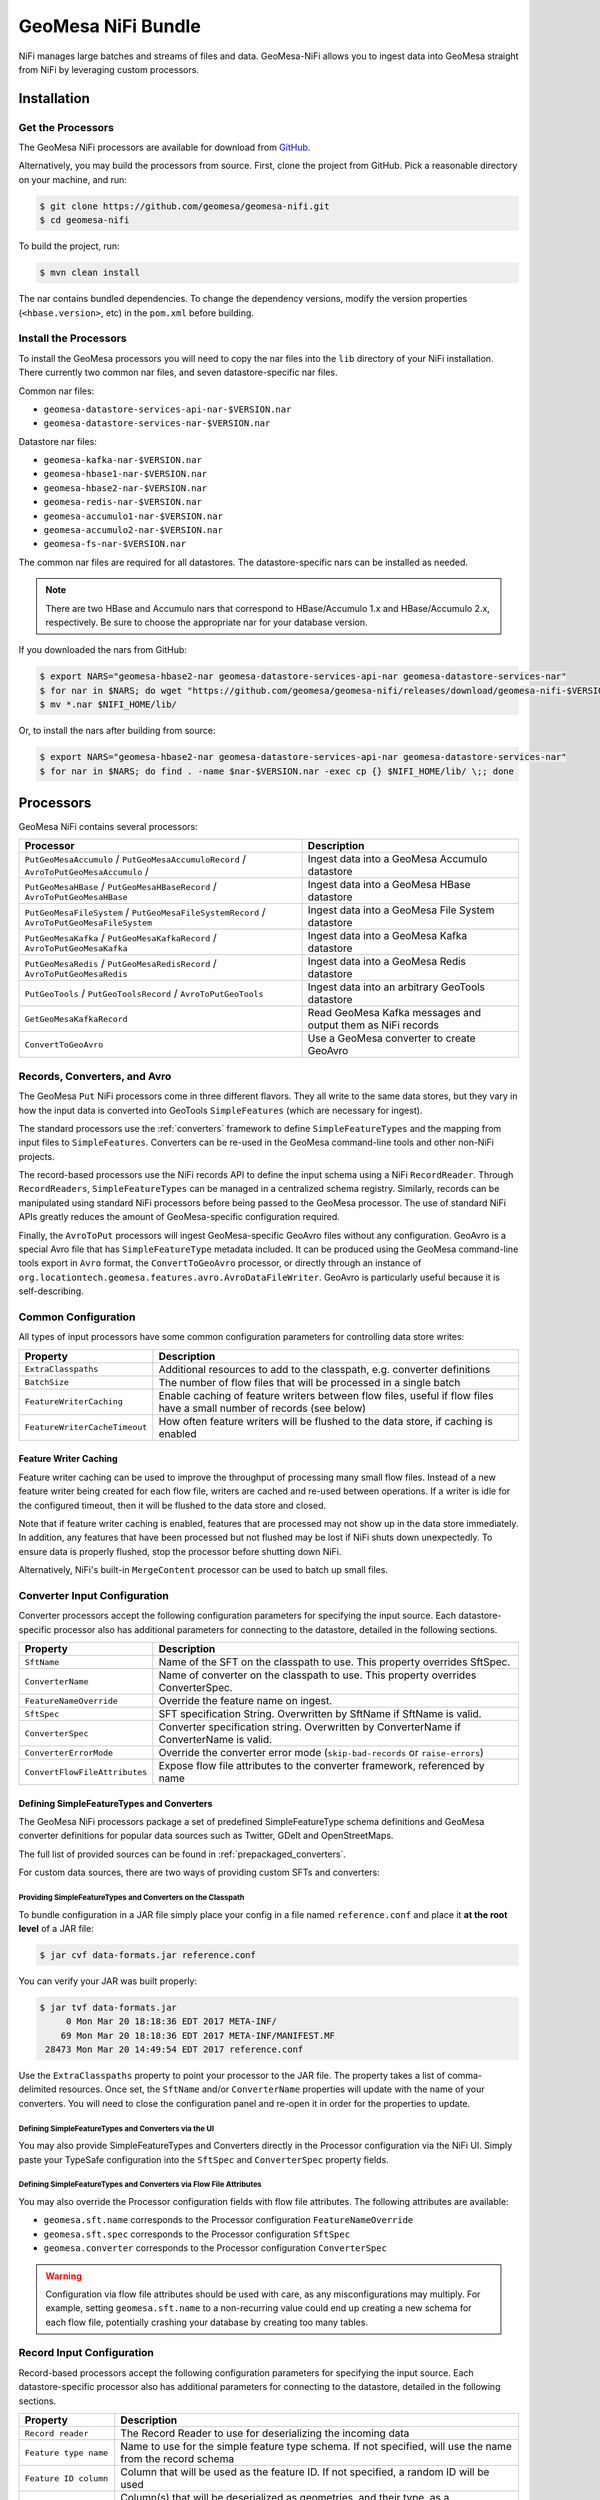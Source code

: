 .. _nifi_bundle:

GeoMesa NiFi Bundle
===================

NiFi manages large batches and streams of files and data. GeoMesa-NiFi
allows you to ingest data into GeoMesa straight from NiFi by leveraging
custom processors.

Installation
------------

Get the Processors
~~~~~~~~~~~~~~~~~~

The GeoMesa NiFi processors are available for download from `GitHub <https://github.com/geomesa/geomesa-nifi/releases>`__.

Alternatively, you may build the processors from source. First, clone the project from GitHub. Pick a reasonable
directory on your machine, and run:

.. code-block:: bash

    $ git clone https://github.com/geomesa/geomesa-nifi.git
    $ cd geomesa-nifi

To build the project, run:

.. code-block:: bash

    $ mvn clean install

The nar contains bundled dependencies. To change the dependency versions, modify the version properties
(``<hbase.version>``, etc) in the ``pom.xml`` before building.

Install the Processors
~~~~~~~~~~~~~~~~~~~~~~

To install the GeoMesa processors you will need to copy the nar files into the ``lib`` directory of your
NiFi installation. There currently two common nar files, and seven datastore-specific nar files.

Common nar files:

* ``geomesa-datastore-services-api-nar-$VERSION.nar``
* ``geomesa-datastore-services-nar-$VERSION.nar``

Datastore nar files:

* ``geomesa-kafka-nar-$VERSION.nar``
* ``geomesa-hbase1-nar-$VERSION.nar``
* ``geomesa-hbase2-nar-$VERSION.nar``
* ``geomesa-redis-nar-$VERSION.nar``
* ``geomesa-accumulo1-nar-$VERSION.nar``
* ``geomesa-accumulo2-nar-$VERSION.nar``
* ``geomesa-fs-nar-$VERSION.nar``

The common nar files are required for all datastores. The datastore-specific nars can be installed as needed.

.. note::

  There are two HBase and Accumulo nars that correspond to HBase/Accumulo 1.x and HBase/Accumulo 2.x, respectively.
  Be sure to choose the appropriate nar for your database version.

If you downloaded the nars from GitHub:

.. code-block:: bash

    $ export NARS="geomesa-hbase2-nar geomesa-datastore-services-api-nar geomesa-datastore-services-nar"
    $ for nar in $NARS; do wget "https://github.com/geomesa/geomesa-nifi/releases/download/geomesa-nifi-$VERSION/$nar-$VERSION.nar"; done
    $ mv *.nar $NIFI_HOME/lib/

Or, to install the nars after building from source:

.. code-block:: bash

    $ export NARS="geomesa-hbase2-nar geomesa-datastore-services-api-nar geomesa-datastore-services-nar"
    $ for nar in $NARS; do find . -name $nar-$VERSION.nar -exec cp {} $NIFI_HOME/lib/ \;; done

Processors
----------

GeoMesa NiFi contains several processors:

+----------------------------------+----------------------------------------------------------------------------+
| Processor                        | Description                                                                |
+==================================+============================================================================+
| ``PutGeoMesaAccumulo`` /         | Ingest data into a GeoMesa Accumulo datastore                              |
| ``PutGeoMesaAccumuloRecord`` /   |                                                                            |
| ``AvroToPutGeoMesaAccumulo`` /   |                                                                            |
+----------------------------------+----------------------------------------------------------------------------+
| ``PutGeoMesaHBase`` /            | Ingest data into a GeoMesa HBase datastore                                 |
| ``PutGeoMesaHBaseRecord`` /      |                                                                            |
| ``AvroToPutGeoMesaHBase``        |                                                                            |
+----------------------------------+----------------------------------------------------------------------------+
| ``PutGeoMesaFileSystem`` /       | Ingest data into a GeoMesa File System datastore                           |
| ``PutGeoMesaFileSystemRecord`` / |                                                                            |
| ``AvroToPutGeoMesaFileSystem``   |                                                                            |
+----------------------------------+----------------------------------------------------------------------------+
| ``PutGeoMesaKafka`` /            | Ingest data into a GeoMesa Kafka datastore                                 |
| ``PutGeoMesaKafkaRecord`` /      |                                                                            |
| ``AvroToPutGeoMesaKafka``        |                                                                            |
+----------------------------------+----------------------------------------------------------------------------+
| ``PutGeoMesaRedis`` /            | Ingest data into a GeoMesa Redis datastore                                 |
| ``PutGeoMesaRedisRecord`` /      |                                                                            |
| ``AvroToPutGeoMesaRedis``        |                                                                            |
+----------------------------------+----------------------------------------------------------------------------+
| ``PutGeoTools`` /                | Ingest data into an arbitrary GeoTools datastore                           |
| ``PutGeoToolsRecord`` /          |                                                                            |
| ``AvroToPutGeoTools``            |                                                                            |
+----------------------------------+----------------------------------------------------------------------------+
| ``GetGeoMesaKafkaRecord``        | Read GeoMesa Kafka messages and output them as NiFi records                |
+----------------------------------+----------------------------------------------------------------------------+
| ``ConvertToGeoAvro``             | Use a GeoMesa converter to create GeoAvro                                  |
+----------------------------------+----------------------------------------------------------------------------+

Records, Converters, and Avro
~~~~~~~~~~~~~~~~~~~~~~~~~~~~~

The GeoMesa ``Put`` NiFi processors come in three different flavors. They all write to the same data stores, but
they vary in how the input data is converted into GeoTools ``SimpleFeatures`` (which are necessary for ingest).

The standard processors use the :ref:`converters` framework to define ``SimpleFeatureTypes`` and the mapping from
input files to ``SimpleFeatures``. Converters can be re-used in the GeoMesa command-line tools and other non-NiFi
projects.

The record-based processors use the NiFi records API to define the input schema using a NiFi ``RecordReader``.
Through ``RecordReaders``, ``SimpleFeatureTypes`` can be managed in a centralized schema registry. Similarly, records
can be manipulated using standard NiFi processors before being passed to the GeoMesa processor. The use of standard
NiFi APIs greatly reduces the amount of GeoMesa-specific configuration required.

Finally, the ``AvroToPut`` processors will ingest GeoMesa-specific GeoAvro files without any configuration. GeoAvro
is a special Avro file that has ``SimpleFeatureType`` metadata included. It can be produced using the GeoMesa
command-line tools export in ``Avro`` format, the ``ConvertToGeoAvro`` processor, or directly through an instance of
``org.locationtech.geomesa.features.avro.AvroDataFileWriter``. GeoAvro is particularly useful because it is
self-describing.

Common Configuration
~~~~~~~~~~~~~~~~~~~~

All types of input processors have some common configuration parameters for controlling data store writes:

+-------------------------------+-----------------------------------------------------------------------------------------+
| Property                      | Description                                                                             |
+===============================+=========================================================================================+
| ``ExtraClasspaths``           | Additional resources to add to the classpath, e.g. converter definitions                |
+-------------------------------+-----------------------------------------------------------------------------------------+
| ``BatchSize``                 | The number of flow files that will be processed in a single batch                       |
+-------------------------------+-----------------------------------------------------------------------------------------+
| ``FeatureWriterCaching``      | Enable caching of feature writers between flow files, useful if flow files have a       |
|                               | small number of records (see below)                                                     |
+-------------------------------+-----------------------------------------------------------------------------------------+
| ``FeatureWriterCacheTimeout`` | How often feature writers will be flushed to the data store, if caching is enabled      |
+-------------------------------+-----------------------------------------------------------------------------------------+

Feature Writer Caching
^^^^^^^^^^^^^^^^^^^^^^

Feature writer caching can be used to improve the throughput of processing many small flow files. Instead of a new
feature writer being created for each flow file, writers are cached and re-used between operations. If a writer is
idle for the configured timeout, then it will be flushed to the data store and closed.

Note that if feature writer caching is enabled, features that are processed may not show up in the data store
immediately. In addition, any features that have been processed but not flushed may be lost if NiFi shuts down
unexpectedly. To ensure data is properly flushed, stop the processor before shutting down NiFi.

Alternatively, NiFi's built-in ``MergeContent`` processor can be used to batch up small files.

Converter Input Configuration
~~~~~~~~~~~~~~~~~~~~~~~~~~~~~

Converter processors accept the following configuration parameters for specifying the input source. Each
datastore-specific processor also has additional parameters for connecting to the datastore, detailed in the
following sections.

+-------------------------------+-----------------------------------------------------------------------------------------+
| Property                      | Description                                                                             |
+===============================+=========================================================================================+
| ``SftName``                   | Name of the SFT on the classpath to use. This property overrides SftSpec.               |
+-------------------------------+-----------------------------------------------------------------------------------------+
| ``ConverterName``             | Name of converter on the classpath to use. This property overrides ConverterSpec.       |
+-------------------------------+-----------------------------------------------------------------------------------------+
| ``FeatureNameOverride``       | Override the feature name on ingest.                                                    |
+-------------------------------+-----------------------------------------------------------------------------------------+
| ``SftSpec``                   | SFT specification String. Overwritten by SftName if SftName is valid.                   |
+-------------------------------+-----------------------------------------------------------------------------------------+
| ``ConverterSpec``             | Converter specification string. Overwritten by ConverterName if ConverterName is valid. |
+-------------------------------+-----------------------------------------------------------------------------------------+
| ``ConverterErrorMode``        | Override the converter error mode (``skip-bad-records`` or ``raise-errors``)            |
+-------------------------------+-----------------------------------------------------------------------------------------+
| ``ConvertFlowFileAttributes`` | Expose flow file attributes to the converter framework, referenced by name              |
+-------------------------------+-----------------------------------------------------------------------------------------+

Defining SimpleFeatureTypes and Converters
^^^^^^^^^^^^^^^^^^^^^^^^^^^^^^^^^^^^^^^^^^

The GeoMesa NiFi processors package a set of predefined SimpleFeatureType schema definitions and GeoMesa
converter definitions for popular data sources such as Twitter, GDelt and OpenStreetMaps.

The full list of provided sources can be found in :ref:`prepackaged_converters`.

For custom data sources, there are two ways of providing custom SFTs and converters:

Providing SimpleFeatureTypes and Converters on the Classpath
++++++++++++++++++++++++++++++++++++++++++++++++++++++++++++

To bundle configuration in a JAR file simply place your config in a file named ``reference.conf`` and place it **at
the root level** of a JAR file:

.. code-block:: bash

    $ jar cvf data-formats.jar reference.conf

You can verify your JAR was built properly:

.. code-block:: bash

    $ jar tvf data-formats.jar
         0 Mon Mar 20 18:18:36 EDT 2017 META-INF/
        69 Mon Mar 20 18:18:36 EDT 2017 META-INF/MANIFEST.MF
     28473 Mon Mar 20 14:49:54 EDT 2017 reference.conf

Use the ``ExtraClasspaths`` property to point your processor to the JAR file. The property takes a list of
comma-delimited resources. Once set, the ``SftName`` and/or ``ConverterName`` properties will update with the
name of your converters. You will need to close the configuration panel and re-open it in order for the
properties to update.

Defining SimpleFeatureTypes and Converters via the UI
+++++++++++++++++++++++++++++++++++++++++++++++++++++

You may also provide SimpleFeatureTypes and Converters directly in the Processor configuration via the NiFi UI.
Simply paste your TypeSafe configuration into the ``SftSpec`` and ``ConverterSpec`` property fields.

Defining SimpleFeatureTypes and Converters via Flow File Attributes
+++++++++++++++++++++++++++++++++++++++++++++++++++++++++++++++++++

You may also override the Processor configuration fields with flow file attributes. The following attributes
are available:

* ``geomesa.sft.name`` corresponds to the Processor configuration ``FeatureNameOverride``
* ``geomesa.sft.spec`` corresponds to the Processor configuration ``SftSpec``
* ``geomesa.converter`` corresponds to the Processor configuration ``ConverterSpec``

.. warning::

    Configuration via flow file attributes should be used with care, as any misconfigurations may multiply.
    For example, setting ``geomesa.sft.name`` to a non-recurring value could end up creating a new schema for each
    flow file, potentially crashing your database by creating too many tables.

Record Input Configuration
~~~~~~~~~~~~~~~~~~~~~~~~~~

Record-based processors accept the following configuration parameters for specifying the input source. Each
datastore-specific processor also has additional parameters for connecting to the datastore, detailed in the
following sections.

+-----------------------------------+-----------------------------------------------------------------------------------------------------+
| Property                          | Description                                                                                         |
+===================================+=====================================================================================================+
| ``Record reader``                 | The Record Reader to use for deserializing the incoming data                                        |
+-----------------------------------+-----------------------------------------------------------------------------------------------------+
| ``Feature type name``             | Name to use for the simple feature type schema. If not specified, will use the name                 |
|                                   | from the record schema                                                                              |
+-----------------------------------+-----------------------------------------------------------------------------------------------------+
| ``Feature ID column``             | Column that will be used as the feature ID. If not specified, a random ID will be used              |
+-----------------------------------+-----------------------------------------------------------------------------------------------------+
| ``Geometry columns``              | Column(s) that will be deserialized as geometries, and their type, as a                             |
|                                   | SimpleFeatureType specification string (e.g. ``the_geom:Point``). A '*' can be used to              |
|                                   | indicate the default geometry column, otherwise it will be the first geometry in the schema         |
+-----------------------------------+-----------------------------------------------------------------------------------------------------+
| ``Geometry Serialization Format`` | The format to use for serializing/deserializing geometries, either                                  |
|                                   | `WKT <https://en.wikipedia.org/wiki/Well-known_text_representation_of_geometry>`_ or                |
|                                   | `WKB <https://en.wikipedia.org/wiki/Well-known_text_representation_of_geometry#Well-known_binary>`_ |
+-----------------------------------+-----------------------------------------------------------------------------------------------------+
| ``JSON columns``                  | Column(s) that contain valid JSON documents, comma-separated (must be STRING type columns)          |
+-----------------------------------+-----------------------------------------------------------------------------------------------------+
| ``Default date column``           | Column to use as the default date attribute (must be a DATE or TIMESTAMP type column)               |
+-----------------------------------+-----------------------------------------------------------------------------------------------------+
| ``Visibilities column``           | Column to use for feature visibilities (see :ref:`data_security`)                                   |
+-----------------------------------+-----------------------------------------------------------------------------------------------------+
| ``Schema user data``              | User data used to configure the GeoMesa SimpleFeatureType, in the form 'key1=value1,key2=value2'    |
+-----------------------------------+-----------------------------------------------------------------------------------------------------+

Avro Input Configuration
~~~~~~~~~~~~~~~~~~~~~~~~

GeoAvro processors accept the following configuration parameters for specifying the input source. Each
datastore-specific processor also has additional parameters for connecting to the datastore, detailed in the
following sections.

+-------------------------+-------------------------------------------------------------------------------------------+
| Property                | Description                                                                               |
+=========================+===========================================================================================+
| ``Avro SFT match mode`` | Determines how Avro SimpleFeatureType mismatches are handled.                             |
+-------------------------+-------------------------------------------------------------------------------------------+

The SimpleFeatureTypes in GeoAvro may or may not match the SimpleFeatureType in the target datastore.
To address this, the AvroToPut processors have a property to set the SFT match mode. It can either be set to
an exact match ("by attribute number and order") or a more lenient one ("by attribute name"). The latter setting
will not write fields which are not in the target SFT.

PutGeoMesaAccumulo / PutGeoMesaAccumuloRecord / AvroToPutGeoMesaAccumulo
~~~~~~~~~~~~~~~~~~~~~~~~~~~~~~~~~~~~~~~~~~~~~~~~~~~~~~~~~~~~~~~~~~~~~~~~

The ``PutGeoMesaAccumulo`` processor is used for ingesting data into an Accumulo-backed GeoMesa datastore. To use
this processor, first add it to the workspace and open the properties tab of its configuration. For a description
of the connection properties, see :ref:`accumulo_parameters`.

GeoMesa Configuration Service
^^^^^^^^^^^^^^^^^^^^^^^^^^^^^

The ``PutGeoMesaAccumulo`` plugin supports
`NiFi Controller Services <https://nifi.apache.org/docs/nifi-docs/html/user-guide.html#Controller_Services>`__
to manage common configurations. This allows the user to specify a single location to store the Accumulo connection
parameters. This allows you to add new processors without having to enter duplicate data.

To add the ``AccumuloDataStoreConfigControllerService`` access the ``Contoller Settings`` from NiFi global menu and
navigate to the ``ControllerServices`` tab and click the ``+`` to add a new service. Search for the
``AccumuloDataStoreConfigControllerService`` and click add. Edit the new service and enter the appropriate values
for the properties listed.

After configuring the service, select the appropriate service in the ``GeoMesa Configuration Service`` property
of your processor. When a controller service is selected the ``accumulo.zookeepers``, ``accumulo.instance.id``,
``accumulo.user``, ``accumulo.password`` and ``accumulo.catalog`` parameters are not required or used.

PutGeoMesaHBase / PutGeoMesaHBaseRecord / AvroToPutGeoMesaHBase
~~~~~~~~~~~~~~~~~~~~~~~~~~~~~~~~~~~~~~~~~~~~~~~~~~~~~~~~~~~~~~~

The ``PutGeoMesaHBase`` processor is used for ingesting data into an HBase-backed GeoMesa datastore. To use
this processor, first add it to the workspace and open the properties tab of its configuration. For a description
of the connection properties, see :ref:`hbase_parameters`.

PutGeoMesaFileSystem / PutGeoMesaFileSystemRecord / AvroToPutGeoMesaFileSystem
~~~~~~~~~~~~~~~~~~~~~~~~~~~~~~~~~~~~~~~~~~~~~~~~~~~~~~~~~~~~~~~~~~~~~~~~~~~~~~

The ``PutGeoMesaFileSystem`` processor is used for ingesting data into a file system-backed GeoMesa datastore. To use
this processor, first add it to the workspace and open the properties tab of its configuration. For a description
of the connection properties, see :ref:`fsds_parameters`.

PutGeoMesaKafka / PutGeoMesaKafkaRecord / AvroToPutGeoMesaKafka
~~~~~~~~~~~~~~~~~~~~~~~~~~~~~~~~~~~~~~~~~~~~~~~~~~~~~~~~~~~~~~~

The ``PutGeoMesaKafka`` processor is used for ingesting data into a
Kafka-backed GeoMesa datastore. This processor supports Kafka 0.9
and newer. To use this processor first add it to the workspace and open
the properties tab of its configuration. For a description
of the connection properties, see :ref:`kafka_parameters`.

PutGeoMesaRedis / PutGeoMesaRedisRecord / AvroToPutGeoMesaRedis
~~~~~~~~~~~~~~~~~~~~~~~~~~~~~~~~~~~~~~~~~~~~~~~~~~~~~~~~~~~~~~~

The ``PutGeoMesaRedis`` processor is used for ingesting data into a Redis-backed GeoMesa datastore. To use this
processor first add it to the workspace and open the properties tab of its configuration. For a description
of the connection properties, see :ref:`redis_parameters`.

PutGeoTools / PutGeoToolsRecord / AvroToPutGeoTools
~~~~~~~~~~~~~~~~~~~~~~~~~~~~~~~~~~~~~~~~~~~~~~~~~~~

The ``PutGeoTools`` processor is used for ingesting data into any GeoTools
compatible datastore. To use this processor first add it to the
workspace and open the properties tab of its configuration.

+-----------------------+-------------------------------------------------------------------------------------------+
| Property              | Description                                                                               |
+=======================+===========================================================================================+
| DataStoreName         | Name of the datastore to ingest data into.                                                |
+-----------------------+-------------------------------------------------------------------------------------------+

This processor also accepts dynamic parameters that may be needed for
the specific datastore that you're trying to access.

GetGeoMesaKafkaRecord
~~~~~~~~~~~~~~~~~~~~~

The ``GetGeoMesaKafkaRecord`` processor provides the ability to read messages written by the GeoMesa Kafka data store
and output them as NiFi records for further processing.

+-------------------------------+---------------------------------------------------------------------------------------+
| Property                      | Description                                                                           |
+===============================+=======================================================================================+
| kafka.brokers                 | The Kafka brokers, in the form of ``host1:port1,host2:port2``                         |
+-------------------------------+---------------------------------------------------------------------------------------+
| kafka.zookeepers              | The Kafka zookeepers, in the form of ``host1:port1,host2:port2``                      |
+-------------------------------+---------------------------------------------------------------------------------------+
| kafka.zk.path                 | The zookeeper discoverable path, used to namespace schemas                            |
+-------------------------------+---------------------------------------------------------------------------------------+
| Type Name                     | The simple feature type name to read                                                  |
+-------------------------------+---------------------------------------------------------------------------------------+
| Kafka Group ID                | The Kafka consumer group ID, used to track messages read                              |
+-------------------------------+---------------------------------------------------------------------------------------+
| Record Writer                 | The NiFi record writer service used to serialize records                              |
+-------------------------------+---------------------------------------------------------------------------------------+
| Geometry Serialization Format | The format to use for serializing geometries, either text or binary                   |
+-------------------------------+---------------------------------------------------------------------------------------+
| Record Maximum Batch Size     | The maximum number of records to output in a single flow file                         |
+-------------------------------+---------------------------------------------------------------------------------------+
| Record Minimum Batch Size     | The minimum number of records to output in a single flow file                         |
+-------------------------------+---------------------------------------------------------------------------------------+
| Record Max Latency            | The maximum delay between receiving a message and writing it out as a flow file.      |
|                               | Takes precedence over minimum batch size if both are set                              |
+-------------------------------+---------------------------------------------------------------------------------------+
| Consumer Poll Timeout         | The amount of time to wait for new records before writing out a flow file,            |
|                               | subject to batch size restrictions                                                    |
+-------------------------------+---------------------------------------------------------------------------------------+
| Kafka Initial Offset          | The initial offset to use when reading messages from a new topic                      |
+-------------------------------+---------------------------------------------------------------------------------------+
| kafka.consumer.count          | The number of consumers (threads) to use for reading messages                         |
+-------------------------------+---------------------------------------------------------------------------------------+
| kafka.consumer.config         | `Configuration options <http://kafka.apache.org/documentation.html#consumerconfigs>`_ |
|                               | for the kafka consumer, in Java properties format                                     |
+-------------------------------+---------------------------------------------------------------------------------------+

ConvertToGeoAvro
~~~~~~~~~~~~~~~~

The ``ConvertToGeoAvro`` processor leverages GeoMesa's internal
converter framework to convert features into Avro and pass them along as
a flow to be used by other processors in NiFi. To use this processor
first add it to the workspace and open the properties tab of its
configuration.

+-----------------------+-------------------------------------------------------------------------------------------+
| Property              | Description                                                                               |
+=======================+===========================================================================================+
| OutputFormat          | Only Avro is supported at this time.                                                      |
+-----------------------+-------------------------------------------------------------------------------------------+

NiFi User Notes
---------------

NiFi allows you to ingest data into GeoMesa from every source GeoMesa
supports and more. Some of these sources can be tricky to setup and
configure. Here we detail some of the problems we've encountered and how
to resolve them.

GetHDFS Processor with Azure Integration
~~~~~~~~~~~~~~~~~~~~~~~~~~~~~~~~~~~~~~~~

It is possible to use the `Hadoop Azure
Support <https://hadoop.apache.org/docs/current/hadoop-azure/index.html>`__
to access Azure Blob Storage using HDFS. You can leverage this
capability to have the GetHDFS processor pull data directly from the
Azure Blob store. However, due to how the GetHDFS processor was written,
the ``fs.defaultFS`` configuration property is always used when
accessing ``wasb://`` URIs. This means that the ``wasb://`` container
you want the GetHDFS processor to connect to must be hard coded in the
HDFS ``core-site.xml`` config. This causes two problems. Firstly, it
implies that we can only connect to one container in one account on
Azure. Secondly, it causes problems when using NiFi on a server that is
also running GeoMesa-Accumulo as the ``fs.defaultFS`` property needs to
be set to the proper HDFS master NameNode.

There are two ways to circumvent this problem. You can maintain a
``core-site.xml`` file for each container you want to access but this is
not easily scalable or maintainable in the long run. The better option
is to leave the default ``fs.defaultFS`` value in the HDFS
``core-site.xml`` file. We can then leverage the
``Hadoop Configuration Resources`` property in the GetHDFS processor.
Normally you would set the ``Hadoop Configuration Resources`` property
to the location of the ``core-site.xml`` and the ``hdfs-site.xml``
files. Instead we are going to create an additional file and include it
last in the path so that it overwrites the value of the ``fs.defaultFS``
when the configuration object is built. To do this simply create a new
xml file with an appropriate name (we suggest the name of the
container). Insert the ``fs.defaultFS`` property into the file and set
the value.

.. code-block:: xml

    <configuration>
        <property>
            <name>fs.defaultFS</name>
            <value>wasb://container@accountName.blob.core.windows.net/</value>
        </property>
    </configuration>

Reference
---------

For more information on setting up or using NiFi see the `Apache NiFi
User Guide <https://nifi.apache.org/docs/nifi-docs/html/user-guide.html>`__
